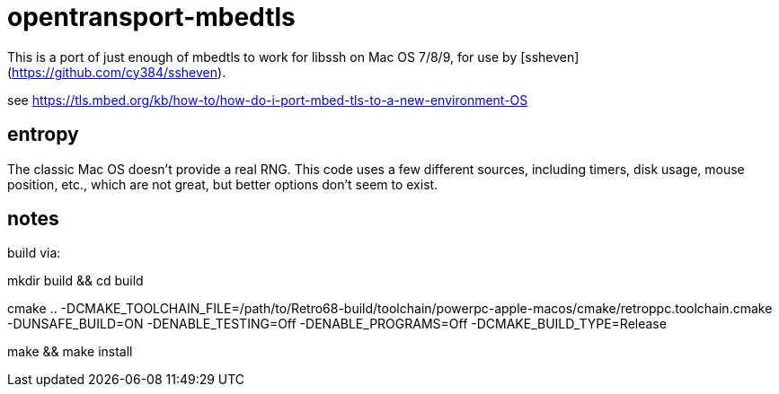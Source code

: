 = opentransport-mbedtls

This is a port of just enough of mbedtls to work for libssh on Mac OS 7/8/9, for use by [ssheven](https://github.com/cy384/ssheven).

see https://tls.mbed.org/kb/how-to/how-do-i-port-mbed-tls-to-a-new-environment-OS

== entropy
The classic Mac OS doesn't provide a real RNG.  This code uses a few different sources, including timers, disk usage, mouse position, etc., which are not great, but better options don't seem to exist.

== notes
build via:

mkdir build && cd build

cmake .. -DCMAKE_TOOLCHAIN_FILE=/path/to/Retro68-build/toolchain/powerpc-apple-macos/cmake/retroppc.toolchain.cmake -DUNSAFE_BUILD=ON -DENABLE_TESTING=Off -DENABLE_PROGRAMS=Off -DCMAKE_BUILD_TYPE=Release

make && make install

